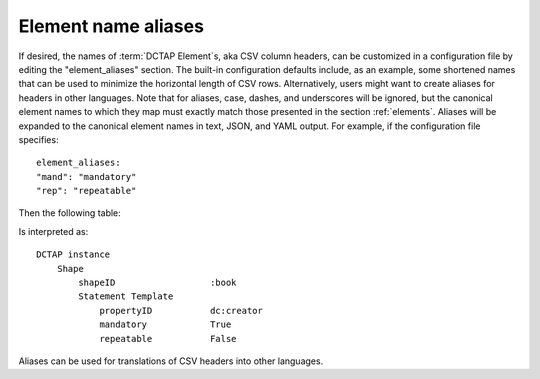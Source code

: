 .. _element_aliases:

Element name aliases
....................

If desired, the names of :term:`DCTAP Element`\s, aka CSV column headers, can be customized in a configuration file by editing the "element_aliases" section. The built-in configuration defaults include, as an example, some shortened names that can be used to minimize the horizontal length of CSV rows. Alternatively, users might want to create aliases for headers in other languages. Note that for aliases, case, dashes, and underscores will be ignored, but the canonical element names to which they map must exactly match those presented in the section :ref:`elements`. Aliases will be expanded to the canonical element names in text, JSON, and YAML output. For example, if the configuration file specifies::

    element_aliases:
    "mand": "mandatory"
    "rep": "repeatable"

Then the following table:

.. csv-table::
   :file: element_aliases.csv
   :header-rows: 1

Is interpreted as::

    DCTAP instance
        Shape
            shapeID                  :book
            Statement Template  
                propertyID           dc:creator
                mandatory            True
                repeatable           False

Aliases can be used for translations of CSV headers into other languages.
